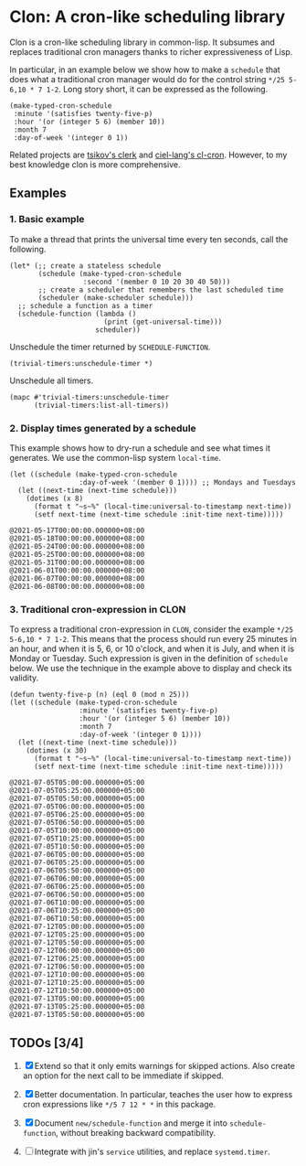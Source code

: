 * Clon: A cron-like scheduling library

Clon is a cron-like scheduling library in common-lisp. It
subsumes and replaces traditional cron managers thanks to richer
expressiveness of Lisp.

In particular, in an example below we show how to make a =schedule=
that does what a traditional cron manager would do for the
control string =*/25 5-6,10 * 7 1-2=. Long story short, it can be
expressed as the following.

#+begin_src common-lisp :eval never
(make-typed-cron-schedule
 :minute '(satisfies twenty-five-p)
 :hour '(or (integer 5 6) (member 10))
 :month 7
 :day-of-week '(integer 0 1))
#+end_src

Related projects are [[https://github.com/tsikov/clerk][tsikov's clerk]] and [[https://github.com/ciel-lang/cl-cron/blob/master/cl-cron.lisp][ciel-lang's cl-cron]].
However, to my best knowledge clon is more comprehensive.

** Examples

*** 1. Basic example

To make a thread that prints the universal time every ten
seconds, call the following.

#+begin_src common-lisp :eval never
(let* (;; create a stateless schedule
       (schedule (make-typed-cron-schedule
                  :second '(member 0 10 20 30 40 50)))
       ;; create a scheduler that remembers the last scheduled time
       (scheduler (make-scheduler schedule)))
  ;; schedule a function as a timer
  (schedule-function (lambda ()
                       (print (get-universal-time)))
                     scheduler))
#+end_src

Unschedule the timer returned by =SCHEDULE-FUNCTION=.

#+begin_src common-lisp :eval never
(trivial-timers:unschedule-timer *)
#+end_src

Unschedule all timers.

#+begin_src common-lisp :eval never
(mapc #'trivial-timers:unschedule-timer
      (trivial-timers:list-all-timers))
#+end_src

*** 2. Display times generated by a schedule

This example shows how to dry-run a schedule and see what times
it generates. We use the common-lisp system =local-time=.

#+begin_src common-lisp :eval never
(let ((schedule (make-typed-cron-schedule
                 :day-of-week '(member 0 1)))) ;; Mondays and Tuesdays
  (let ((next-time (next-time schedule)))
    (dotimes (x 8)
      (format t "~s~%" (local-time:universal-to-timestamp next-time))
      (setf next-time (next-time schedule :init-time next-time)))))
#+end_src

#+begin_src
@2021-05-17T00:00:00.000000+08:00
@2021-05-18T00:00:00.000000+08:00
@2021-05-24T00:00:00.000000+08:00
@2021-05-25T00:00:00.000000+08:00
@2021-05-31T00:00:00.000000+08:00
@2021-06-01T00:00:00.000000+08:00
@2021-06-07T00:00:00.000000+08:00
@2021-06-08T00:00:00.000000+08:00
#+end_src

*** 3. Traditional cron-expression in CLON

To express a traditional cron-expression in =CLON=, consider the
example =*/25 5-6,10 * 7 1-2=. This means that the process should
run every 25 minutes in an hour, and when it is 5, 6, or 10
o'clock, and when it is July, and when it is Monday or Tuesday.
Such expression is given in the definition of =schedule= below. We
use the technique in the example above to display and check its
validity.

#+begin_src common-lisp :eval never
(defun twenty-five-p (n) (eql 0 (mod n 25)))
(let ((schedule (make-typed-cron-schedule
                 :minute '(satisfies twenty-five-p)
                 :hour '(or (integer 5 6) (member 10))
                 :month 7
                 :day-of-week '(integer 0 1))))
  (let ((next-time (next-time schedule)))
    (dotimes (x 30)
      (format t "~s~%" (local-time:universal-to-timestamp next-time))
      (setf next-time (next-time schedule :init-time next-time)))))
#+end_src

#+begin_src
@2021-07-05T05:00:00.000000+05:00
@2021-07-05T05:25:00.000000+05:00
@2021-07-05T05:50:00.000000+05:00
@2021-07-05T06:00:00.000000+05:00
@2021-07-05T06:25:00.000000+05:00
@2021-07-05T06:50:00.000000+05:00
@2021-07-05T10:00:00.000000+05:00
@2021-07-05T10:25:00.000000+05:00
@2021-07-05T10:50:00.000000+05:00
@2021-07-06T05:00:00.000000+05:00
@2021-07-06T05:25:00.000000+05:00
@2021-07-06T05:50:00.000000+05:00
@2021-07-06T06:00:00.000000+05:00
@2021-07-06T06:25:00.000000+05:00
@2021-07-06T06:50:00.000000+05:00
@2021-07-06T10:00:00.000000+05:00
@2021-07-06T10:25:00.000000+05:00
@2021-07-06T10:50:00.000000+05:00
@2021-07-12T05:00:00.000000+05:00
@2021-07-12T05:25:00.000000+05:00
@2021-07-12T05:50:00.000000+05:00
@2021-07-12T06:00:00.000000+05:00
@2021-07-12T06:25:00.000000+05:00
@2021-07-12T06:50:00.000000+05:00
@2021-07-12T10:00:00.000000+05:00
@2021-07-12T10:25:00.000000+05:00
@2021-07-12T10:50:00.000000+05:00
@2021-07-13T05:00:00.000000+05:00
@2021-07-13T05:25:00.000000+05:00
@2021-07-13T05:50:00.000000+05:00
#+end_src

** TODOs [3/4]

1. [X] Extend so that it only emits warnings for skipped actions.
   Also create an option for the next call to be immediate if
   skipped.

2. [X] Better documentation. In particular, teaches the user how
   to express cron expressions like =*/5 7 12 * *= in this package.

3. [X] Document =new/schedule-function= and merge it into
   =schedule-function=, without breaking backward compatibility.

4. [ ] Integrate with jin's =service= utilities, and replace
   =systemd.timer=.

